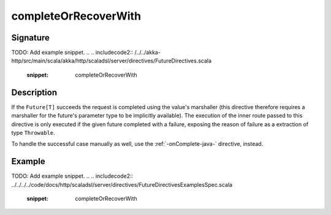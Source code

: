 .. _-completeOrRecoverWith-java-:

completeOrRecoverWith
=====================

Signature
---------
TODO: Add example snippet.
.. 
.. includecode2:: /../../akka-http/src/main/scala/akka/http/scaladsl/server/directives/FutureDirectives.scala
   :snippet: completeOrRecoverWith

Description
-----------
If the ``Future[T]`` succeeds the request is completed using the value's marshaller (this directive therefore
requires a marshaller for the future's parameter type to be implicitly available). The execution of the inner
route passed to this directive is only executed if the given future completed with a failure,
exposing the reason of failure as a extraction of type ``Throwable``.

To handle the successful case manually as well, use the :ref:`-onComplete-java-` directive, instead.

Example
-------
TODO: Add example snippet.
.. 
.. includecode2:: ../../../../code/docs/http/scaladsl/server/directives/FutureDirectivesExamplesSpec.scala
   :snippet: completeOrRecoverWith
